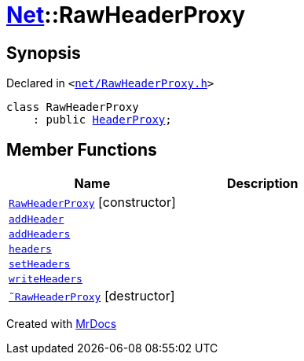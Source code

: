 [#Net-RawHeaderProxy]
= xref:Net.adoc[Net]::RawHeaderProxy
:relfileprefix: ../
:mrdocs:


== Synopsis

Declared in `&lt;https://github.com/PrismLauncher/PrismLauncher/blob/develop/launcher/net/RawHeaderProxy.h#L29[net&sol;RawHeaderProxy&period;h]&gt;`

[source,cpp,subs="verbatim,replacements,macros,-callouts"]
----
class RawHeaderProxy
    : public xref:Net/HeaderProxy.adoc[HeaderProxy];
----

== Member Functions
[cols=2]
|===
| Name | Description 

| xref:Net/RawHeaderProxy/2constructor.adoc[`RawHeaderProxy`]         [.small]#[constructor]#
| 

| xref:Net/RawHeaderProxy/addHeader.adoc[`addHeader`] 
| 
| xref:Net/RawHeaderProxy/addHeaders.adoc[`addHeaders`] 
| 

| xref:Net/HeaderProxy/headers.adoc[`headers`] 
| 
| xref:Net/RawHeaderProxy/setHeaders.adoc[`setHeaders`] 
| 

| xref:Net/HeaderProxy/writeHeaders.adoc[`writeHeaders`] 
| 

| xref:Net/RawHeaderProxy/2destructor.adoc[`&tilde;RawHeaderProxy`] [.small]#[destructor]#
| 

|===





[.small]#Created with https://www.mrdocs.com[MrDocs]#
